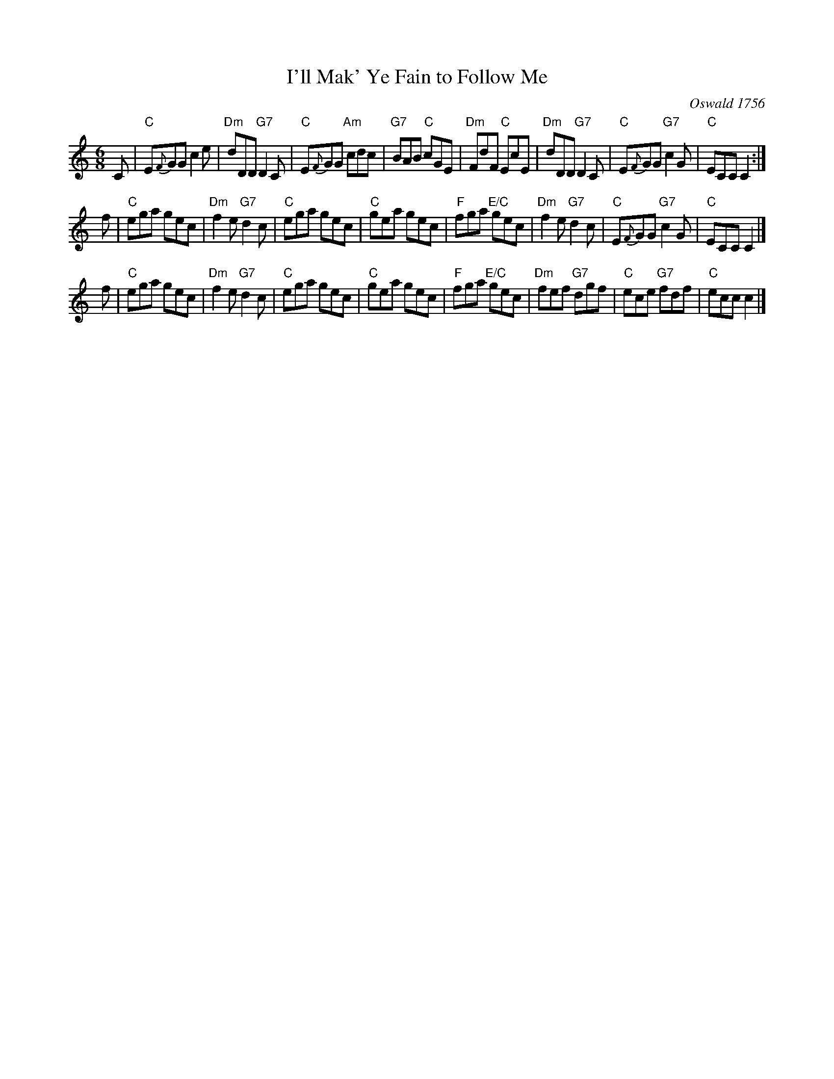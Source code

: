 X: 0610
T: I'll Mak' Ye Fain to Follow Me
C: Oswald 1756
B: RSCDS 6-10
R: jig
Z: 2011 John Chambers <jc:trillian.mit.edu>
M: 6/8
L: 1/8
%--------------------
K: C
C |\
"C"E{F}GG c2e | "Dm"dDD "G7"D2C | "C"E{F}GG "Am"cdc | "G7"BAB "C"cGE |\
"Dm"FdF "C"EcE | "Dm"dDD "G7"D2C | "C"E{F}GG "G7"c2G | "C"ECC C2 :|
f |\
"C"ega gec | "Dm"f2e "G7"d2c | "C"ega gec | "C"gea gec |\
"F"fga "E/C"gec | "Dm"f2e "G7"d2c | "C"E{F}GG "G7"c2G | "C"ECC C2 |]
f |\
"C"ega gec | "Dm"f2e "G7"d2c | "C"ega gec | "C"gea gec |\
"F"fga "E/C"gec | "Dm"fef "G7"dgf | "C"ece "G7"fdf | "C"ecc c2 |]
